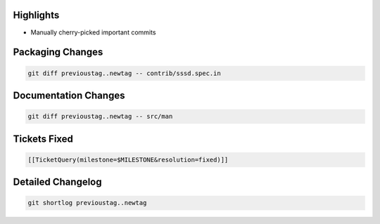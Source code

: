 Highlights
----------

-  Manually cherry-picked important commits

Packaging Changes
-----------------

.. code:: wiki

    git diff previoustag..newtag -- contrib/sssd.spec.in

Documentation Changes
---------------------

.. code:: wiki

    git diff previoustag..newtag -- src/man

Tickets Fixed
-------------

.. code:: wiki

    [[TicketQuery(milestone=$MILESTONE&resolution=fixed)]]

Detailed Changelog
------------------

.. code:: wiki

    git shortlog previoustag..newtag
